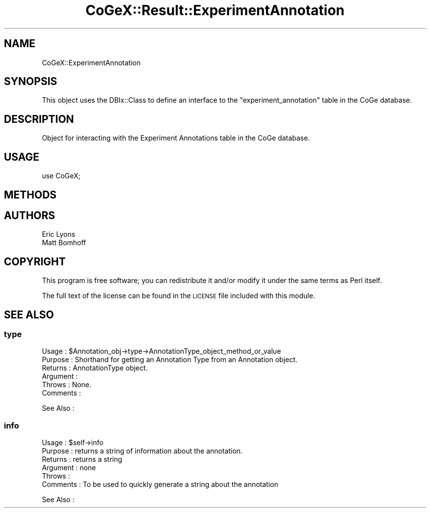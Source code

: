 .\" Automatically generated by Pod::Man 2.22 (Pod::Simple 3.13)
.\"
.\" Standard preamble:
.\" ========================================================================
.de Sp \" Vertical space (when we can't use .PP)
.if t .sp .5v
.if n .sp
..
.de Vb \" Begin verbatim text
.ft CW
.nf
.ne \\$1
..
.de Ve \" End verbatim text
.ft R
.fi
..
.\" Set up some character translations and predefined strings.  \*(-- will
.\" give an unbreakable dash, \*(PI will give pi, \*(L" will give a left
.\" double quote, and \*(R" will give a right double quote.  \*(C+ will
.\" give a nicer C++.  Capital omega is used to do unbreakable dashes and
.\" therefore won't be available.  \*(C` and \*(C' expand to `' in nroff,
.\" nothing in troff, for use with C<>.
.tr \(*W-
.ds C+ C\v'-.1v'\h'-1p'\s-2+\h'-1p'+\s0\v'.1v'\h'-1p'
.ie n \{\
.    ds -- \(*W-
.    ds PI pi
.    if (\n(.H=4u)&(1m=24u) .ds -- \(*W\h'-12u'\(*W\h'-12u'-\" diablo 10 pitch
.    if (\n(.H=4u)&(1m=20u) .ds -- \(*W\h'-12u'\(*W\h'-8u'-\"  diablo 12 pitch
.    ds L" ""
.    ds R" ""
.    ds C` ""
.    ds C' ""
'br\}
.el\{\
.    ds -- \|\(em\|
.    ds PI \(*p
.    ds L" ``
.    ds R" ''
'br\}
.\"
.\" Escape single quotes in literal strings from groff's Unicode transform.
.ie \n(.g .ds Aq \(aq
.el       .ds Aq '
.\"
.\" If the F register is turned on, we'll generate index entries on stderr for
.\" titles (.TH), headers (.SH), subsections (.SS), items (.Ip), and index
.\" entries marked with X<> in POD.  Of course, you'll have to process the
.\" output yourself in some meaningful fashion.
.ie \nF \{\
.    de IX
.    tm Index:\\$1\t\\n%\t"\\$2"
..
.    nr % 0
.    rr F
.\}
.el \{\
.    de IX
..
.\}
.\" ========================================================================
.\"
.IX Title "CoGeX::Result::ExperimentAnnotation 3"
.TH CoGeX::Result::ExperimentAnnotation 3 "2015-05-06" "perl v5.10.1" "User Contributed Perl Documentation"
.\" For nroff, turn off justification.  Always turn off hyphenation; it makes
.\" way too many mistakes in technical documents.
.if n .ad l
.nh
.SH "NAME"
CoGeX::ExperimentAnnotation
.SH "SYNOPSIS"
.IX Header "SYNOPSIS"
This object uses the DBIx::Class to define an interface to the \f(CW\*(C`experiment_annotation\*(C'\fR table in the CoGe database.
.SH "DESCRIPTION"
.IX Header "DESCRIPTION"
Object for interacting with the Experiment Annotations table in the CoGe database.
.SH "USAGE"
.IX Header "USAGE"
.Vb 1
\& use CoGeX;
.Ve
.SH "METHODS"
.IX Header "METHODS"
.SH "AUTHORS"
.IX Header "AUTHORS"
.Vb 2
\& Eric Lyons
\& Matt Bomhoff
.Ve
.SH "COPYRIGHT"
.IX Header "COPYRIGHT"
This program is free software; you can redistribute
it and/or modify it under the same terms as Perl itself.
.PP
The full text of the license can be found in the
\&\s-1LICENSE\s0 file included with this module.
.SH "SEE ALSO"
.IX Header "SEE ALSO"
.SS "type"
.IX Subsection "type"
.Vb 6
\& Usage     : $Annotation_obj\->type\->AnnotationType_object_method_or_value
\& Purpose   : Shorthand for getting an Annotation Type from an Annotation object.
\& Returns   : AnnotationType object.
\& Argument  :
\& Throws    : None.
\& Comments  :
.Ve
.PP
See Also   :
.SS "info"
.IX Subsection "info"
.Vb 2
\& Usage     : $self\->info
\& Purpose   : returns a string of information about the annotation.
\&
\& Returns   : returns a string
\& Argument  : none
\& Throws    :
\& Comments  : To be used to quickly generate a string about the annotation
.Ve
.PP
See Also   :

